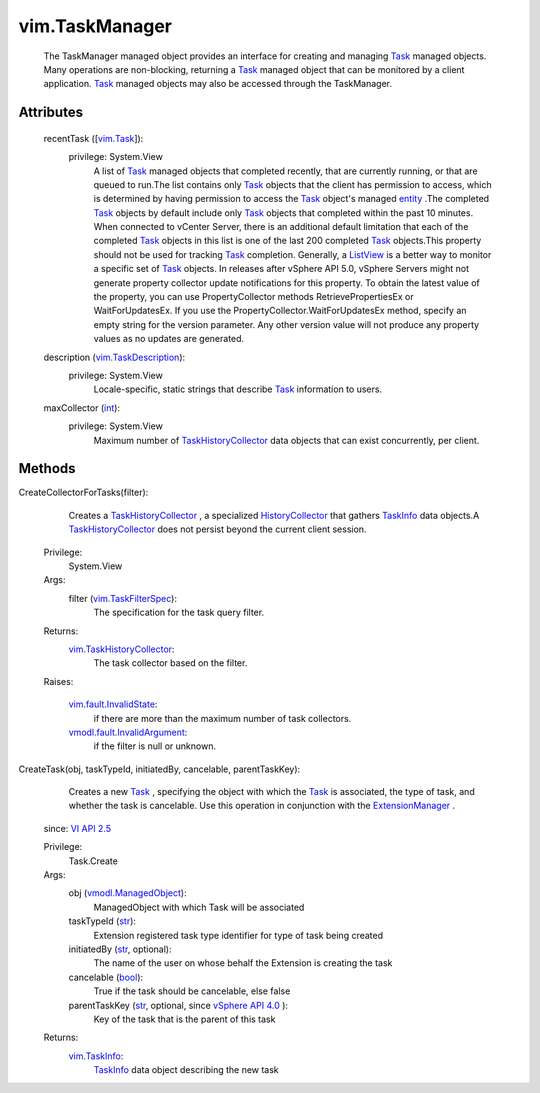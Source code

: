 
vim.TaskManager
===============
  The TaskManager managed object provides an interface for creating and managing `Task <vim/Task.rst>`_ managed objects. Many operations are non-blocking, returning a `Task <vim/Task.rst>`_ managed object that can be monitored by a client application. `Task <vim/Task.rst>`_ managed objects may also be accessed through the TaskManager.




Attributes
----------
    recentTask ([`vim.Task <vim/Task.rst>`_]):
      privilege: System.View
       A list of `Task <vim/Task.rst>`_ managed objects that completed recently, that are currently running, or that are queued to run.The list contains only `Task <vim/Task.rst>`_ objects that the client has permission to access, which is determined by having permission to access the `Task <vim/Task.rst>`_ object's managed `entity <vim/TaskInfo.rst#entity>`_ .The completed `Task <vim/Task.rst>`_ objects by default include only `Task <vim/Task.rst>`_ objects that completed within the past 10 minutes. When connected to vCenter Server, there is an additional default limitation that each of the completed `Task <vim/Task.rst>`_ objects in this list is one of the last 200 completed `Task <vim/Task.rst>`_ objects.This property should not be used for tracking `Task <vim/Task.rst>`_ completion. Generally, a `ListView <vim/view/ListView.rst>`_ is a better way to monitor a specific set of `Task <vim/Task.rst>`_ objects. In releases after vSphere API 5.0, vSphere Servers might not generate property collector update notifications for this property. To obtain the latest value of the property, you can use PropertyCollector methods RetrievePropertiesEx or WaitForUpdatesEx. If you use the PropertyCollector.WaitForUpdatesEx method, specify an empty string for the version parameter. Any other version value will not produce any property values as no updates are generated.
    description (`vim.TaskDescription <vim/TaskDescription.rst>`_):
      privilege: System.View
       Locale-specific, static strings that describe `Task <vim/Task.rst>`_ information to users.
    maxCollector (`int <https://docs.python.org/2/library/stdtypes.html>`_):
      privilege: System.View
       Maximum number of `TaskHistoryCollector <vim/TaskHistoryCollector.rst>`_ data objects that can exist concurrently, per client.


Methods
-------


CreateCollectorForTasks(filter):
   Creates a `TaskHistoryCollector <vim/TaskHistoryCollector.rst>`_ , a specialized `HistoryCollector <vim/HistoryCollector.rst>`_ that gathers `TaskInfo <vim/TaskInfo.rst>`_ data objects.A `TaskHistoryCollector <vim/TaskHistoryCollector.rst>`_ does not persist beyond the current client session.


  Privilege:
               System.View



  Args:
    filter (`vim.TaskFilterSpec <vim/TaskFilterSpec.rst>`_):
       The specification for the task query filter.




  Returns:
    `vim.TaskHistoryCollector <vim/TaskHistoryCollector.rst>`_:
         The task collector based on the filter.

  Raises:

    `vim.fault.InvalidState <vim/fault/InvalidState.rst>`_: 
       if there are more than the maximum number of task collectors.

    `vmodl.fault.InvalidArgument <vmodl/fault/InvalidArgument.rst>`_: 
       if the filter is null or unknown.


CreateTask(obj, taskTypeId, initiatedBy, cancelable, parentTaskKey):
   Creates a new `Task <vim/Task.rst>`_ , specifying the object with which the `Task <vim/Task.rst>`_ is associated, the type of task, and whether the task is cancelable. Use this operation in conjunction with the `ExtensionManager <vim/ExtensionManager.rst>`_ .
  since: `VI API 2.5 <vim/version.rst#vimversionversion2>`_


  Privilege:
               Task.Create



  Args:
    obj (`vmodl.ManagedObject <vim.ExtensibleManagedObject.rst>`_):
       ManagedObject with which Task will be associated


    taskTypeId (`str <https://docs.python.org/2/library/stdtypes.html>`_):
       Extension registered task type identifier for type of task being created


    initiatedBy (`str <https://docs.python.org/2/library/stdtypes.html>`_, optional):
       The name of the user on whose behalf the Extension is creating the task


    cancelable (`bool <https://docs.python.org/2/library/stdtypes.html>`_):
       True if the task should be cancelable, else false


    parentTaskKey (`str <https://docs.python.org/2/library/stdtypes.html>`_, optional, since `vSphere API 4.0 <vim/version.rst#vimversionversion5>`_ ):
       Key of the task that is the parent of this task




  Returns:
    `vim.TaskInfo <vim/TaskInfo.rst>`_:
          `TaskInfo <vim/TaskInfo.rst>`_ data object describing the new task


